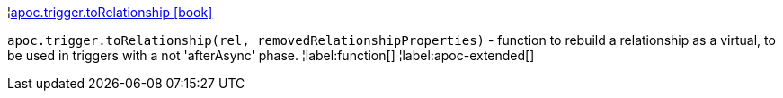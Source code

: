 ¦xref::overview/apoc.trigger/apoc.trigger.toRelationship.adoc[apoc.trigger.toRelationship icon:book[]] +

`apoc.trigger.toRelationship(rel, removedRelationshipProperties)` - function to rebuild a relationship as a virtual, to be used in triggers with a not 'afterAsync' phase.
¦label:function[]
¦label:apoc-extended[]

